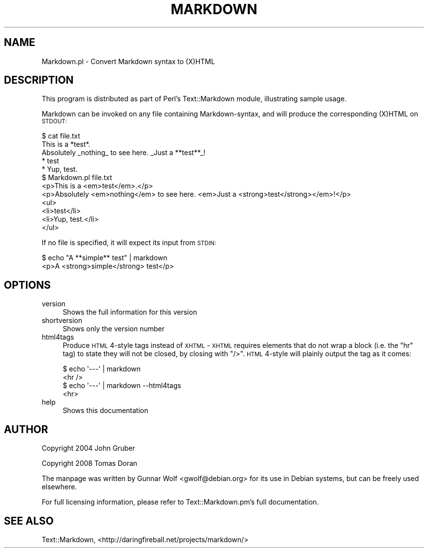 .\" Automatically generated by Pod::Man 2.23 (Pod::Simple 3.14)
.\"
.\" Standard preamble:
.\" ========================================================================
.de Sp \" Vertical space (when we can't use .PP)
.if t .sp .5v
.if n .sp
..
.de Vb \" Begin verbatim text
.ft CW
.nf
.ne \\$1
..
.de Ve \" End verbatim text
.ft R
.fi
..
.\" Set up some character translations and predefined strings.  \*(-- will
.\" give an unbreakable dash, \*(PI will give pi, \*(L" will give a left
.\" double quote, and \*(R" will give a right double quote.  \*(C+ will
.\" give a nicer C++.  Capital omega is used to do unbreakable dashes and
.\" therefore won't be available.  \*(C` and \*(C' expand to `' in nroff,
.\" nothing in troff, for use with C<>.
.tr \(*W-
.ds C+ C\v'-.1v'\h'-1p'\s-2+\h'-1p'+\s0\v'.1v'\h'-1p'
.ie n \{\
.    ds -- \(*W-
.    ds PI pi
.    if (\n(.H=4u)&(1m=24u) .ds -- \(*W\h'-12u'\(*W\h'-12u'-\" diablo 10 pitch
.    if (\n(.H=4u)&(1m=20u) .ds -- \(*W\h'-12u'\(*W\h'-8u'-\"  diablo 12 pitch
.    ds L" ""
.    ds R" ""
.    ds C` ""
.    ds C' ""
'br\}
.el\{\
.    ds -- \|\(em\|
.    ds PI \(*p
.    ds L" ``
.    ds R" ''
'br\}
.\"
.\" Escape single quotes in literal strings from groff's Unicode transform.
.ie \n(.g .ds Aq \(aq
.el       .ds Aq '
.\"
.\" If the F register is turned on, we'll generate index entries on stderr for
.\" titles (.TH), headers (.SH), subsections (.SS), items (.Ip), and index
.\" entries marked with X<> in POD.  Of course, you'll have to process the
.\" output yourself in some meaningful fashion.
.ie \nF \{\
.    de IX
.    tm Index:\\$1\t\\n%\t"\\$2"
..
.    nr % 0
.    rr F
.\}
.el \{\
.    de IX
..
.\}
.\"
.\" Accent mark definitions (@(#)ms.acc 1.5 88/02/08 SMI; from UCB 4.2).
.\" Fear.  Run.  Save yourself.  No user-serviceable parts.
.    \" fudge factors for nroff and troff
.if n \{\
.    ds #H 0
.    ds #V .8m
.    ds #F .3m
.    ds #[ \f1
.    ds #] \fP
.\}
.if t \{\
.    ds #H ((1u-(\\\\n(.fu%2u))*.13m)
.    ds #V .6m
.    ds #F 0
.    ds #[ \&
.    ds #] \&
.\}
.    \" simple accents for nroff and troff
.if n \{\
.    ds ' \&
.    ds ` \&
.    ds ^ \&
.    ds , \&
.    ds ~ ~
.    ds /
.\}
.if t \{\
.    ds ' \\k:\h'-(\\n(.wu*8/10-\*(#H)'\'\h"|\\n:u"
.    ds ` \\k:\h'-(\\n(.wu*8/10-\*(#H)'\`\h'|\\n:u'
.    ds ^ \\k:\h'-(\\n(.wu*10/11-\*(#H)'^\h'|\\n:u'
.    ds , \\k:\h'-(\\n(.wu*8/10)',\h'|\\n:u'
.    ds ~ \\k:\h'-(\\n(.wu-\*(#H-.1m)'~\h'|\\n:u'
.    ds / \\k:\h'-(\\n(.wu*8/10-\*(#H)'\z\(sl\h'|\\n:u'
.\}
.    \" troff and (daisy-wheel) nroff accents
.ds : \\k:\h'-(\\n(.wu*8/10-\*(#H+.1m+\*(#F)'\v'-\*(#V'\z.\h'.2m+\*(#F'.\h'|\\n:u'\v'\*(#V'
.ds 8 \h'\*(#H'\(*b\h'-\*(#H'
.ds o \\k:\h'-(\\n(.wu+\w'\(de'u-\*(#H)/2u'\v'-.3n'\*(#[\z\(de\v'.3n'\h'|\\n:u'\*(#]
.ds d- \h'\*(#H'\(pd\h'-\w'~'u'\v'-.25m'\f2\(hy\fP\v'.25m'\h'-\*(#H'
.ds D- D\\k:\h'-\w'D'u'\v'-.11m'\z\(hy\v'.11m'\h'|\\n:u'
.ds th \*(#[\v'.3m'\s+1I\s-1\v'-.3m'\h'-(\w'I'u*2/3)'\s-1o\s+1\*(#]
.ds Th \*(#[\s+2I\s-2\h'-\w'I'u*3/5'\v'-.3m'o\v'.3m'\*(#]
.ds ae a\h'-(\w'a'u*4/10)'e
.ds Ae A\h'-(\w'A'u*4/10)'E
.    \" corrections for vroff
.if v .ds ~ \\k:\h'-(\\n(.wu*9/10-\*(#H)'\s-2\u~\d\s+2\h'|\\n:u'
.if v .ds ^ \\k:\h'-(\\n(.wu*10/11-\*(#H)'\v'-.4m'^\v'.4m'\h'|\\n:u'
.    \" for low resolution devices (crt and lpr)
.if \n(.H>23 .if \n(.V>19 \
\{\
.    ds : e
.    ds 8 ss
.    ds o a
.    ds d- d\h'-1'\(ga
.    ds D- D\h'-1'\(hy
.    ds th \o'bp'
.    ds Th \o'LP'
.    ds ae ae
.    ds Ae AE
.\}
.rm #[ #] #H #V #F C
.\" ========================================================================
.\"
.IX Title "MARKDOWN 1"
.TH MARKDOWN 1 "2009-11-03" "perl v5.12.4" "User Contributed Perl Documentation"
.\" For nroff, turn off justification.  Always turn off hyphenation; it makes
.\" way too many mistakes in technical documents.
.if n .ad l
.nh
.SH "NAME"
Markdown.pl \- Convert Markdown syntax to (X)HTML
.SH "DESCRIPTION"
.IX Header "DESCRIPTION"
This program is distributed as part of Perl's Text::Markdown module,
illustrating sample usage.
.PP
Markdown can be invoked on any file containing Markdown-syntax, and
will produce the corresponding (X)HTML on \s-1STDOUT:\s0
.PP
.Vb 2
\&    $ cat file.txt
\&    This is a *test*.
\&
\&    Absolutely _nothing_ to see here. _Just a **test**_!
\&
\&    * test
\&    * Yup, test.
\&    $ Markdown.pl file.txt
\&    <p>This is a <em>test</em>.</p>
\&
\&    <p>Absolutely <em>nothing</em> to see here. <em>Just a <strong>test</strong></em>!</p>
\&
\&    <ul>
\&    <li>test</li>
\&    <li>Yup, test.</li>
\&    </ul>
.Ve
.PP
If no file is specified, it will expect its input from \s-1STDIN:\s0
.PP
.Vb 2
\&    $ echo "A **simple** test" | markdown
\&    <p>A <strong>simple</strong> test</p>
.Ve
.SH "OPTIONS"
.IX Header "OPTIONS"
.IP "version" 4
.IX Item "version"
Shows the full information for this version
.IP "shortversion" 4
.IX Item "shortversion"
Shows only the version number
.IP "html4tags" 4
.IX Item "html4tags"
Produce \s-1HTML\s0 4\-style tags instead of \s-1XHTML\s0 \- \s-1XHTML\s0 requires elements
that do not wrap a block (i.e. the \f(CW\*(C`hr\*(C'\fR tag) to state they will not
be closed, by closing with \f(CW\*(C`/>\*(C'\fR. \s-1HTML\s0 4\-style will plainly output
the tag as it comes:
.Sp
.Vb 4
\&    $ echo \*(Aq\-\-\-\*(Aq | markdown
\&    <hr />
\&    $ echo \*(Aq\-\-\-\*(Aq | markdown \-\-html4tags
\&    <hr>
.Ve
.IP "help" 4
.IX Item "help"
Shows this documentation
.SH "AUTHOR"
.IX Header "AUTHOR"
Copyright 2004 John Gruber
.PP
Copyright 2008 Tomas Doran
.PP
The manpage was written by Gunnar Wolf <gwolf@debian.org> for its use
in Debian systems, but can be freely used elsewhere.
.PP
For full licensing information, please refer to
Text::Markdown.pm's full documentation.
.SH "SEE ALSO"
.IX Header "SEE ALSO"
Text::Markdown, <http://daringfireball.net/projects/markdown/>
